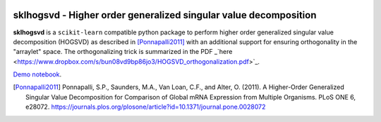 .. -*- mode: rst -*-

|Travis|_  |ReadTheDocs|_

.. |Travis| image:: https://travis-ci.org/saketkc/sklhogsvd.svg?branch=master
.. _Travis: https://travis-ci.org/saketkc/sklhogsvd

.. |ReadTheDocs| image:: https://readthedocs.org/projects/sklearn-hogsvd/badge/?version=latest
.. _ReadTheDocs: https://sklearn-hogsvd.readthedocs.io/en/latest/?badge=latest

sklhogsvd - Higher order generalized singular value decomposition 
=================================================================

.. _scikit-learn: https://scikit-learn.org

**sklhogsvd** is a ``scikit-learn`` compatible python package to perform
higher order generalized singular value decomposition (HOGSVD) as described
in [Ponnapalli2011]_ with an additional support for ensuring
orthogonality in the "arraylet" space. The orthogonalizing trick is summarized
in the PDF _`here <https://www.dropbox.com/s/bun08vd9bp86jo3/HOGSVD_orthogonalization.pdf>`_.

`Demo notebook  <./notebooks/demo.ipynb>`_.

.. [Ponnapalli2011] Ponnapalli, S.P., Saunders, M.A., Van Loan, C.F., and Alter, O. (2011). A Higher-Order Generalized Singular Value Decomposition for Comparison of Global mRNA Expression from Multiple Organisms. PLoS ONE 6, e28072. https://journals.plos.org/plosone/article?id=10.1371/journal.pone.0028072


.. _documentation: https://sklearn-hogsvd.readthedocs.io/en/latest/quick_start.html

